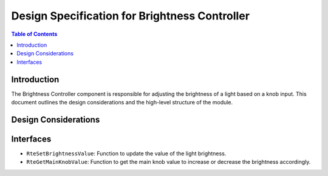 Design Specification for Brightness Controller
==============================================

.. contents:: Table of Contents
    :depth: 2

Introduction
------------

The Brightness Controller component is responsible for adjusting the brightness of a light based on a knob input.
This document outlines the design considerations and the high-level structure of the module.

Design Considerations
---------------------

.. spec:: Brightness Value
   :id: SWDD_BC-001
   :integrity: B

    The brightness of the light is represented by an integer value from 0 up to 255.

.. spec::  Brightness Adjustment
    :id: SWDD_BC-002
    :integrity: B

    The brightness of the light is adjustable by an external input (main knob value in percentage).


Interfaces
----------

- ``RteSetBrightnessValue``: Function to update the value of the light brightness.
- ``RteGetMainKnobValue``: Function to get the main knob value to increase or decrease the brightness accordingly.
